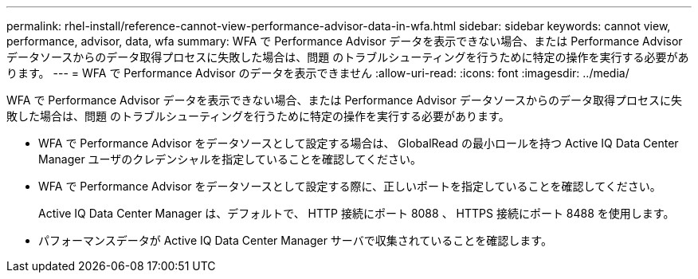 ---
permalink: rhel-install/reference-cannot-view-performance-advisor-data-in-wfa.html 
sidebar: sidebar 
keywords: cannot view, performance, advisor, data, wfa 
summary: WFA で Performance Advisor データを表示できない場合、または Performance Advisor データソースからのデータ取得プロセスに失敗した場合は、問題 のトラブルシューティングを行うために特定の操作を実行する必要があります。 
---
= WFA で Performance Advisor のデータを表示できません
:allow-uri-read: 
:icons: font
:imagesdir: ../media/


[role="lead"]
WFA で Performance Advisor データを表示できない場合、または Performance Advisor データソースからのデータ取得プロセスに失敗した場合は、問題 のトラブルシューティングを行うために特定の操作を実行する必要があります。

* WFA で Performance Advisor をデータソースとして設定する場合は、 GlobalRead の最小ロールを持つ Active IQ Data Center Manager ユーザのクレデンシャルを指定していることを確認してください。
* WFA で Performance Advisor をデータソースとして設定する際に、正しいポートを指定していることを確認してください。
+
Active IQ Data Center Manager は、デフォルトで、 HTTP 接続にポート 8088 、 HTTPS 接続にポート 8488 を使用します。

* パフォーマンスデータが Active IQ Data Center Manager サーバで収集されていることを確認します。

